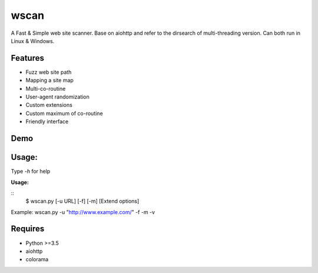wscan
=====

A Fast & Simple web site scanner.
Base on aiohttp and refer to the dirsearch of multi-threading version.
Can both run in Linux & Windows.

Features
-------
- Fuzz web site path
- Mapping a site map
- Multi-co-routine
- User-agent randomization
- Custom extensions
- Custom maximum of co-routine
- Friendly interface

Demo
----

.. image:: https://raw.githubusercontent.com/WananpIG/wscan/master/wscan_test.gif

Usage:
-----

Type *-h* for help

**Usage:** 


:: 
  $ wscan.py [-u URL] [-f] [-m] [Extend options]

+------------+--------------------------------------+     
| Optional   |      Desciption                      |
+============+======================================+     
| -u URL     |       Target URL                     | 
+------------+--------------------------------------+ 
| -f         |    Fuzz target url with dictionary   | 
+------------+--------------------------------------+ 
| -m         |  Crawl all URL on the target to get a map of the site. | 
+------------+--------------------------------------+ 
| -b BASE    |  Base URL of fuzz e.g -b /cms/app \[Default: /\] | 
+------------+--------------------------------------+ 
| -e EXTEND  |   Suffix name used in fuzz \[Default: php\] | 
+------------+--------------------------------------+ 
| -max   NUM |     Max num of co-routine. \[Default: 20\]  | 
+------------+--------------------------------------+ 
| --no-img   | Don't crawl image url when mapping target | 
+------------+--------------------------------------+ 
| --no-re    |       Don't redirect when requesting | 
+------------+--------------------------------------+ 
| -v         |       Show more detail               | 
+------------+--------------------------------------+ 
| -vv        |      Show the most detailed details  | 
+------------+--------------------------------------+ 
| -h, --help |      Show this help message and exit | 
+------------+--------------------------------------+ 


Example: wscan.py -u "http://www.example.com/" -f -m -v


Requires
--------
- Python >=3.5
- aiohttp
- colorama




